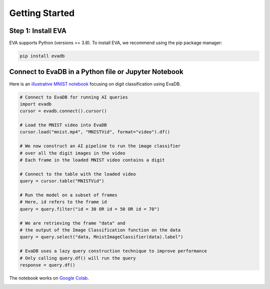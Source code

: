 Getting Started
====

Step 1: Install EVA
----

EVA supports Python (versions >= 3.8). To install EVA, we recommend using the pip package manager:

.. code-block:: bash

    pip install evadb


Connect to EvaDB in a Python file or Jupyter Notebook
----

Here is an `illustrative MNIST notebook <https://evadb.readthedocs.io/en/stable/source/tutorials/01-mnist.html>`_ focusing on digit classification using EvaDB.

.. code-block:: bash

    # Connect to EvaDB for running AI queries
    import evadb
    cursor = evadb.connect().cursor()

    # Load the MNIST video into EvaDB
    cursor.load("mnist.mp4", "MNISTVid", format="video").df()

    # We now construct an AI pipeline to run the image classifier 
    # over all the digit images in the video    
    # Each frame in the loaded MNIST video contains a digit

    # Connect to the table with the loaded video
    query = cursor.table("MNISTVid")

    # Run the model on a subset of frames
    # Here, id refers to the frame id
    query = query.filter("id = 30 OR id = 50 OR id = 70")

    # We are retrieving the frame "data" and 
    # the output of the Image Classification function on the data 
    query = query.select("data, MnistImageClassifier(data).label")

    # EvaDB uses a lazy query construction technique to improve performance
    # Only calling query.df() will run the query
    response = query.df()

The notebook works on `Google Colab <https://colab.research.google.com/github/georgia-tech-db/eva/blob/master/tutorials/01-mnist.ipynb>`_. 

.. image:: https://evadb.readthedocs.io/en/stable/_images/01-mnist_15_0.png